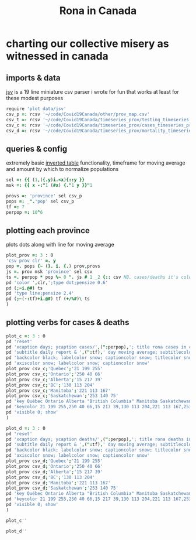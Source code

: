 #+title: Rona in Canada

* charting our collective misery as witnessed in canada

** imports & data

[[https://github.com/jitwit/jsv][jsv]] is a 19 line miniature csv parser i wrote for fun that works at
least for these modest purposes

#+begin_src J :session :exports both
require 'plot data/jsv'
csv_p =: rcsv '~/code/Covid19Canada/other/prov_map.csv'
csv_t =: rcsv '~/code/Covid19Canada/timeseries_prov/testing_timeseries_prov.csv'
csv_c =: rcsv '~/code/Covid19Canada/timeseries_prov/cases_timeseries_prov.csv'
csv_d =: rcsv '~/code/Covid19Canada/timeseries_prov/mortality_timeseries_prov.csv'
#+end_src

** queries & config

extremely basic [[https://code.jsoftware.com/wiki/Essays/Inverted_Table][inverted table]] functionality, timeframe for moving
average and amount by which to normalize populations

#+begin_src J :session :exports both
sel =: {{ (1,({.y)i.<x){::y }}
msk =: {{ x -:"1 (#x) {."1 y }}"1

provs =: 'province' sel csv_p
pops =: _".'pop' sel csv_p
tf =: 7
perpop =: 10^6
#+end_src

** plotting each province

plots dots along with line for moving average

#+begin_src J :session :exports both
plot_prov =: 3 : 0
'csv prov clr' =. y
pop =. pops {~ (}. i. {.) prov,provs
js =. prov msk 'province' sel csv
ts =. perpop * pop %~ 0 ". js # 1 _2 {:: csv NB. cases/deaths it's column _2
pd 'color ',clr,';type dot;pensize 0.6'
pd (;~i.@#) ts
pd 'type line;pensize 2.4'
pd (;~(-:tf)+i.@#) tf (+/%#)\ ts
)
#+end_src

** plotting verbs for cases & deaths

#+begin_src J :session :exports both
plot_c =: 3 : 0
pd 'reset'
pd 'xcaption days; ycaption cases/',(":perpop),'; title rona cases in canada'
pd 'subtitle daily report & ',(":tf),' day moving average; subtitlecolor snow'
pd 'backcolor black; labelcolor snow; captioncolor snow; titlecolor snow'
pd 'axiscolor snow; labelcolor snow; captioncolor snow'
plot_prov csv_c;'Quebec';'21 199 255'
plot_prov csv_c;'Ontario';'250 40 66'
plot_prov csv_c;'Alberta';'15 217 39'
plot_prov csv_c;'BC';'130 113 204'
plot_prov csv_c;'Manitoba';'221 113 167'
plot_prov csv_c;'Saskatchewan';'253 140 75'
pd 'key Québec Ontario Alberta "British Columbia" Manitoba Saskatchewan'
pd 'keycolor 21 199 255,250 40 66,15 217 39,130 113 204,221 113 167,253 140 75'
pd 'visible 0; show'
)

plot_d =: 3 : 0
pd 'reset'
pd 'xcaption days; ycaption deaths/',(":perpop),'; title rona deaths in canada'
pd 'subtitle daily report & ',(":tf),' day moving average; subtitlecolor snow'
pd 'backcolor black; labelcolor snow; captioncolor snow; titlecolor snow'
pd 'axiscolor snow; labelcolor snow; captioncolor snow'
plot_prov csv_d;'Quebec';'21 199 255'
plot_prov csv_d;'Ontario';'250 40 66'
plot_prov csv_d;'Alberta';'15 217 39'
plot_prov csv_d;'BC';'130 113 204'
plot_prov csv_d;'Manitoba';'221 113 167'
plot_prov csv_d;'Saskatchewan';'253 140 75'
pd 'key Québec Ontario Alberta "British Columbia" Manitoba Saskatchewan'
pd 'keycolor 21 199 255,250 40 66,15 217 39,130 113 204,221 113 167,253 140 75'
pd 'visible 0; show'
)
#+end_src

#+name: cases
#+begin_src J :session :exports both :results file :plot images/cases.png
plot_c''
#+end_src
#+attr_html: :height 400px
#+RESULTS: cases
[[file:images/cases.png]]

#+name: deaths
#+begin_src J :session :exports both :results file :plot images/deaths.png
plot_d''
#+end_src
#+attr_html: :height 400px
#+RESULTS: deaths
[[file:images/deaths.png]]


